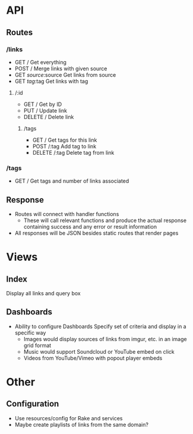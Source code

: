 * API
** Routes
*** /links
- GET /
  Get everything
- POST /
  Merge links with given source
- GET /source/:source
  Get links from source
- GET /tag/:tag
  Get links with tag
**** /:id
- GET /
  Get by ID
- PUT /
  Update link
- DELETE /
  Delete link
***** /tags
- GET /
  Get tags for this link
- POST /:tag
  Add tag to link
- DELETE /:tag
  Delete tag from link
*** /tags
- GET /
  Get tags and number of links associated
** Response
- Routes will connect with handler functions
  - These will call relevant functions and produce the actual response
    containing success and any error or result information
- All responses will be JSON besides static routes that render pages

* Views
** Index
   Display all links and query box
** Dashboards
   - Ability to configure Dashboards
     Specify set of criteria and display in a specific way
     - Images would display sources of links from imgur, etc.
       in an image grid format
     - Music would support Soundcloud or YouTube embed on click
     - Videos from YouTube/Vimeo with popout player embeds

* Other
** Configuration
   - Use resources/config for Rake and services
   - Maybe create playlists of links from the same domain?
